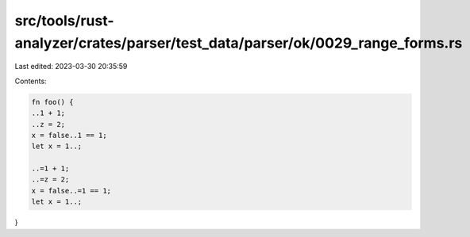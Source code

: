 src/tools/rust-analyzer/crates/parser/test_data/parser/ok/0029_range_forms.rs
=============================================================================

Last edited: 2023-03-30 20:35:59

Contents:

.. code-block:: rs

    fn foo() {
    ..1 + 1;
    ..z = 2;
    x = false..1 == 1;
    let x = 1..;
    
    ..=1 + 1;
    ..=z = 2;
    x = false..=1 == 1;
    let x = 1..;
}


